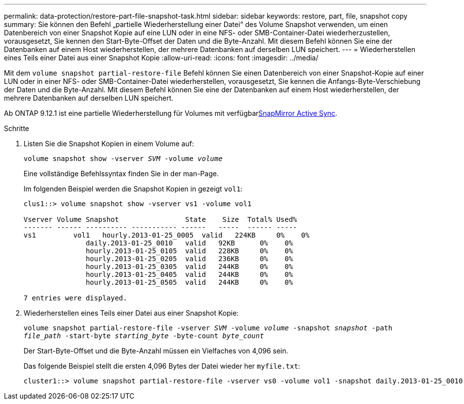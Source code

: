 ---
permalink: data-protection/restore-part-file-snapshot-task.html 
sidebar: sidebar 
keywords: restore, part, file, snapshot copy 
summary: Sie können den Befehl „partielle Wiederherstellung einer Datei“ des Volume Snapshot verwenden, um einen Datenbereich von einer Snapshot Kopie auf eine LUN oder in eine NFS- oder SMB-Container-Datei wiederherzustellen, vorausgesetzt, Sie kennen den Start-Byte-Offset der Daten und die Byte-Anzahl. Mit diesem Befehl können Sie eine der Datenbanken auf einem Host wiederherstellen, der mehrere Datenbanken auf derselben LUN speichert. 
---
= Wiederherstellen eines Teils einer Datei aus einer Snapshot Kopie
:allow-uri-read: 
:icons: font
:imagesdir: ../media/


[role="lead"]
Mit dem `volume snapshot partial-restore-file` Befehl können Sie einen Datenbereich von einer Snapshot-Kopie auf einer LUN oder in einer NFS- oder SMB-Container-Datei wiederherstellen, vorausgesetzt, Sie kennen die Anfangs-Byte-Verschiebung der Daten und die Byte-Anzahl. Mit diesem Befehl können Sie eine der Datenbanken auf einem Host wiederherstellen, der mehrere Datenbanken auf derselben LUN speichert.

Ab ONTAP 9.12.1 ist eine partielle Wiederherstellung für Volumes mit verfügbarxref:../snapmirror-active-sync/index.html[SnapMirror Active Sync].

.Schritte
. Listen Sie die Snapshot Kopien in einem Volume auf:
+
`volume snapshot show -vserver _SVM_ -volume _volume_`

+
Eine vollständige Befehlssyntax finden Sie in der man-Page.

+
Im folgenden Beispiel werden die Snapshot Kopien in gezeigt `vol1`:

+
[listing]
----

clus1::> volume snapshot show -vserver vs1 -volume vol1

Vserver Volume Snapshot                State    Size  Total% Used%
------- ------ ---------- ----------- ------   -----  ------ -----
vs1	    vol1   hourly.2013-01-25_0005  valid   224KB     0%    0%
               daily.2013-01-25_0010   valid   92KB      0%    0%
               hourly.2013-01-25_0105  valid   228KB     0%    0%
               hourly.2013-01-25_0205  valid   236KB     0%    0%
               hourly.2013-01-25_0305  valid   244KB     0%    0%
               hourly.2013-01-25_0405  valid   244KB     0%    0%
               hourly.2013-01-25_0505  valid   244KB     0%    0%

7 entries were displayed.
----
. Wiederherstellen eines Teils einer Datei aus einer Snapshot Kopie:
+
`volume snapshot partial-restore-file -vserver _SVM_ -volume _volume_ -snapshot _snapshot_ -path _file_path_ -start-byte _starting_byte_ -byte-count _byte_count_`

+
Der Start-Byte-Offset und die Byte-Anzahl müssen ein Vielfaches von 4,096 sein.

+
Das folgende Beispiel stellt die ersten 4,096 Bytes der Datei wieder her `myfile.txt`:

+
[listing]
----
cluster1::> volume snapshot partial-restore-file -vserver vs0 -volume vol1 -snapshot daily.2013-01-25_0010 -path /myfile.txt -start-byte 0 -byte-count 4096
----

